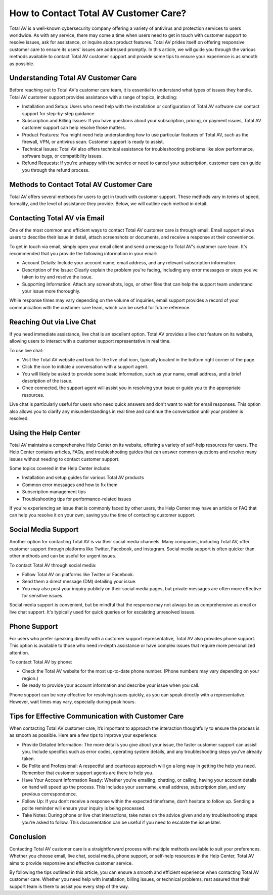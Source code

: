 How to Contact Total AV Customer Care?
=====================================

Total AV is a well-known cybersecurity company offering a variety of antivirus and protection services to users worldwide. As with any service, there may come a time when users need to get in touch with customer support to resolve issues, ask for assistance, or inquire about product features. Total AV prides itself on offering responsive customer care to ensure its users' issues are addressed promptly. In this article, we will guide you through the various methods available to contact Total AV customer support and provide some tips to ensure your experience is as smooth as possible.

Understanding Total AV Customer Care
-------------------------------------

Before reaching out to Total AV's customer care team, it is essential to understand what types of issues they handle. Total AV customer support provides assistance with a range of topics, including:

- Installation and Setup: Users who need help with the installation or configuration of Total AV software can contact support for step-by-step guidance.
- Subscription and Billing Issues: If you have questions about your subscription, pricing, or payment issues, Total AV customer support can help resolve those matters.
- Product Features: You might need help understanding how to use particular features of Total AV, such as the firewall, VPN, or antivirus scan. Customer support is ready to assist.
- Technical Issues: Total AV also offers technical assistance for troubleshooting problems like slow performance, software bugs, or compatibility issues.
- Refund Requests: If you're unhappy with the service or need to cancel your subscription, customer care can guide you through the refund process.

Methods to Contact Total AV Customer Care
-----------------------------------------

Total AV offers several methods for users to get in touch with customer support. These methods vary in terms of speed, formality, and the level of assistance they provide. Below, we will outline each method in detail.

Contacting Total AV via Email
------------------------------

One of the most common and efficient ways to contact Total AV customer care is through email. Email support allows users to describe their issue in detail, attach screenshots or documents, and receive a response at their convenience.

To get in touch via email, simply open your email client and send a message to Total AV's customer care team. It's recommended that you provide the following information in your email:

- Account Details: Include your account name, email address, and any relevant subscription information.
- Description of the Issue: Clearly explain the problem you're facing, including any error messages or steps you've taken to try and resolve the issue.
- Supporting Information: Attach any screenshots, logs, or other files that can help the support team understand your issue more thoroughly.

While response times may vary depending on the volume of inquiries, email support provides a record of your communication with the customer care team, which can be useful for future reference.

Reaching Out via Live Chat
----------------------------

If you need immediate assistance, live chat is an excellent option. Total AV provides a live chat feature on its website, allowing users to interact with a customer support representative in real time.

To use live chat:

- Visit the Total AV website and look for the live chat icon, typically located in the bottom right corner of the page.
- Click the icon to initiate a conversation with a support agent.
- You will likely be asked to provide some basic information, such as your name, email address, and a brief description of the issue.
- Once connected, the support agent will assist you in resolving your issue or guide you to the appropriate resources.

Live chat is particularly useful for users who need quick answers and don't want to wait for email responses. This option also allows you to clarify any misunderstandings in real time and continue the conversation until your problem is resolved.

Using the Help Center
----------------------

Total AV maintains a comprehensive Help Center on its website, offering a variety of self-help resources for users. The Help Center contains articles, FAQs, and troubleshooting guides that can answer common questions and resolve many issues without needing to contact customer support.

Some topics covered in the Help Center include:

- Installation and setup guides for various Total AV products
- Common error messages and how to fix them
- Subscription management tips
- Troubleshooting tips for performance-related issues

If you're experiencing an issue that is commonly faced by other users, the Help Center may have an article or FAQ that can help you resolve it on your own, saving you the time of contacting customer support.

Social Media Support
---------------------

Another option for contacting Total AV is via their social media channels. Many companies, including Total AV, offer customer support through platforms like Twitter, Facebook, and Instagram. Social media support is often quicker than other methods and can be useful for urgent issues.

To contact Total AV through social media:

- Follow Total AV on platforms like Twitter or Facebook.
- Send them a direct message (DM) detailing your issue.
- You may also post your inquiry publicly on their social media pages, but private messages are often more effective for sensitive issues.

Social media support is convenient, but be mindful that the response may not always be as comprehensive as email or live chat support. It's typically used for quick queries or for escalating unresolved issues.

Phone Support
--------------

For users who prefer speaking directly with a customer support representative, Total AV also provides phone support. This option is available to those who need in-depth assistance or have complex issues that require more personalized attention.

To contact Total AV by phone:

- Check the Total AV website for the most up-to-date phone number. (Phone numbers may vary depending on your region.)
- Be ready to provide your account information and describe your issue when you call.

Phone support can be very effective for resolving issues quickly, as you can speak directly with a representative. However, wait times may vary, especially during peak hours.

Tips for Effective Communication with Customer Care
--------------------------------------------------

When contacting Total AV customer care, it’s important to approach the interaction thoughtfully to ensure the process is as smooth as possible. Here are a few tips to improve your experience:

- Provide Detailed Information: The more details you give about your issue, the faster customer support can assist you. Include specifics such as error codes, operating system details, and any troubleshooting steps you've already taken.
- Be Polite and Professional: A respectful and courteous approach will go a long way in getting the help you need. Remember that customer support agents are there to help you.
- Have Your Account Information Ready: Whether you're emailing, chatting, or calling, having your account details on hand will speed up the process. This includes your username, email address, subscription plan, and any previous correspondence.
- Follow Up: If you don’t receive a response within the expected timeframe, don’t hesitate to follow up. Sending a polite reminder will ensure your inquiry is being processed.
- Take Notes: During phone or live chat interactions, take notes on the advice given and any troubleshooting steps you’re asked to follow. This documentation can be useful if you need to escalate the issue later.

Conclusion
----------

Contacting Total AV customer care is a straightforward process with multiple methods available to suit your preferences. Whether you choose email, live chat, social media, phone support, or self-help resources in the Help Center, Total AV aims to provide responsive and effective customer service.

By following the tips outlined in this article, you can ensure a smooth and efficient experience when contacting Total AV customer care. Whether you need help with installation, billing issues, or technical problems, rest assured that their support team is there to assist you every step of the way.
